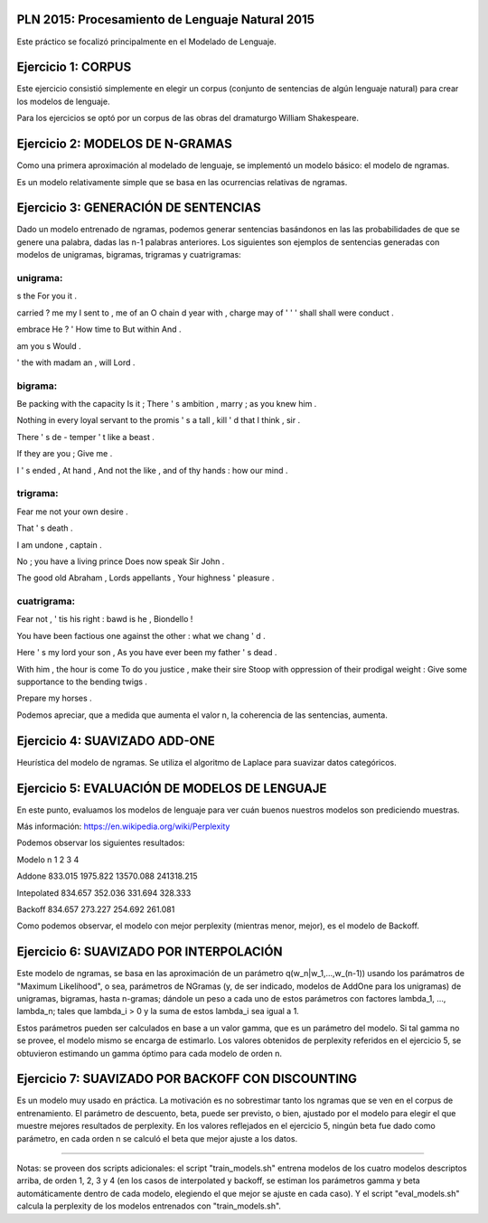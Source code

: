 PLN 2015: Procesamiento de Lenguaje Natural 2015
================================================

Este práctico se focalizó principalmente en el Modelado de Lenguaje.

Ejercicio 1: CORPUS
===================

Este ejercicio consistió simplemente en elegir un corpus (conjunto de sentencias de algún lenguaje natural)
para crear los modelos de lenguaje.

Para los ejercicios se optó por un corpus de las obras del dramaturgo William Shakespeare.

Ejercicio 2: MODELOS DE N-GRAMAS
================================

Como una primera aproximación al modelado de lenguaje, se implementó un modelo básico: el modelo de ngramas.

Es un modelo relativamente simple que se basa en las ocurrencias relativas de ngramas.

Ejercicio 3: GENERACIÓN DE SENTENCIAS
=====================================

Dado un modelo entrenado de ngramas, podemos generar sentencias basándonos en las las probabilidades de que
se genere una palabra, dadas las n-1 palabras anteriores. Los siguientes son ejemplos de sentencias generadas
con modelos de unigramas, bigramas, trigramas y cuatrigramas:

unigrama:
---------

s the For you it .

carried ? me my I sent to , me of an O chain d year with , charge may of ' ' ' shall shall were conduct .

embrace He ? ' How time to But within And .

am you s Would .

' the with madam an , will Lord .

bigrama:
--------
Be packing with the capacity Is it ; There ' s ambition , marry ; as you knew him . 

Nothing in every loyal servant to the promis ' s a tall , kill ' d that I think , sir . 

There ' s de - temper ' t like a beast . 

If they are you ; Give me . 

I ' s ended , At hand , And not the like , and of thy hands : how our mind . 

trigrama:
---------
Fear me not your own desire . 

That ' s death . 

I am undone , captain . 

No ; you have a living prince Does now speak Sir John . 

The good old Abraham , Lords appellants , Your highness ' pleasure . 


cuatrigrama:
------------
Fear not , ' tis his right : bawd is he , Biondello ! 

You have been factious one against the other : what we chang ' d . 

Here ' s my lord your son , As you have ever been my father ' s dead . 

With him , the hour is come To do you justice , make their sire Stoop with oppression of their prodigal weight : Give some supportance to the bending twigs . 

Prepare my horses . 

Podemos apreciar, que a medida que aumenta el valor n, la coherencia de las sentencias, aumenta.


Ejercicio 4: SUAVIZADO ADD-ONE
==============================

Heurística del modelo de ngramas. Se utiliza el algoritmo de Laplace para suavizar datos categóricos.


Ejercicio 5: EVALUACIÓN DE MODELOS DE LENGUAJE
==============================================

En este punto, evaluamos los modelos de lenguaje para ver cuán buenos nuestros modelos son prediciendo muestras.

Más información: https://en.wikipedia.org/wiki/Perplexity

Podemos observar los siguientes resultados:


Modelo  \   n      1         2           3             4
                                              
Addone          833.015   1975.822    13570.088    241318.215
                                              
Intepolated     834.657    352.036      331.694       328.333
                                              
Backoff         834.657    273.227      254.692       261.081


Como podemos observar, el modelo con mejor perplexity (mientras menor, mejor),
es el modelo de Backoff.


Ejercicio 6: SUAVIZADO POR INTERPOLACIÓN
========================================

Este modelo de ngramas, se basa en las aproximación de un parámetro q(w_n|w_1,...,w_(n-1))
usando los parámatros de "Maximum Likelihood", o sea, parámetros de NGramas (y, de ser indicado,
modelos de AddOne para los unigramas) de unigramas, bigramas, hasta n-gramas; dándole un peso
a cada uno de estos parámetros con factores lambda_1, ..., lambda_n; tales que lambda_i > 0 y
la suma de estos lambda_i sea igual a 1.

Estos parámetros pueden ser calculados en base a un valor gamma, que es un parámetro del modelo.
Si tal gamma no se provee, el modelo mismo se encarga de estimarlo.
Los valores obtenidos de perplexity referidos en el ejercicio 5, se obtuvieron estimando un gamma
óptimo para cada modelo de orden n.


Ejercicio 7: SUAVIZADO POR BACKOFF CON DISCOUNTING
==================================================

Es un modelo muy usado en práctica. La motivación es no sobrestimar tanto los ngramas que se ven en el
corpus de entrenamiento.
El parámetro de descuento, beta, puede ser previsto, o bien, ajustado por el modelo para elegir el que
muestre mejores resultados de perplexity.
En los valores reflejados en el ejercicio 5, ningún beta fue dado como parámetro, en cada orden n se calculó
el beta que mejor ajuste a los datos.



--------------------------------------------------------------


Notas: se proveen dos scripts adicionales: el script "train_models.sh" entrena modelos de los cuatro modelos
descriptos arriba, de orden 1, 2, 3 y 4 (en los casos de interpolated y backoff, se estiman los parámetros gamma y beta automáticamente dentro de cada modelo, elegiendo el que mejor se ajuste en cada caso). Y el script "eval_models.sh" calcula la perplexity de los modelos
entrenados con "train_models.sh".

